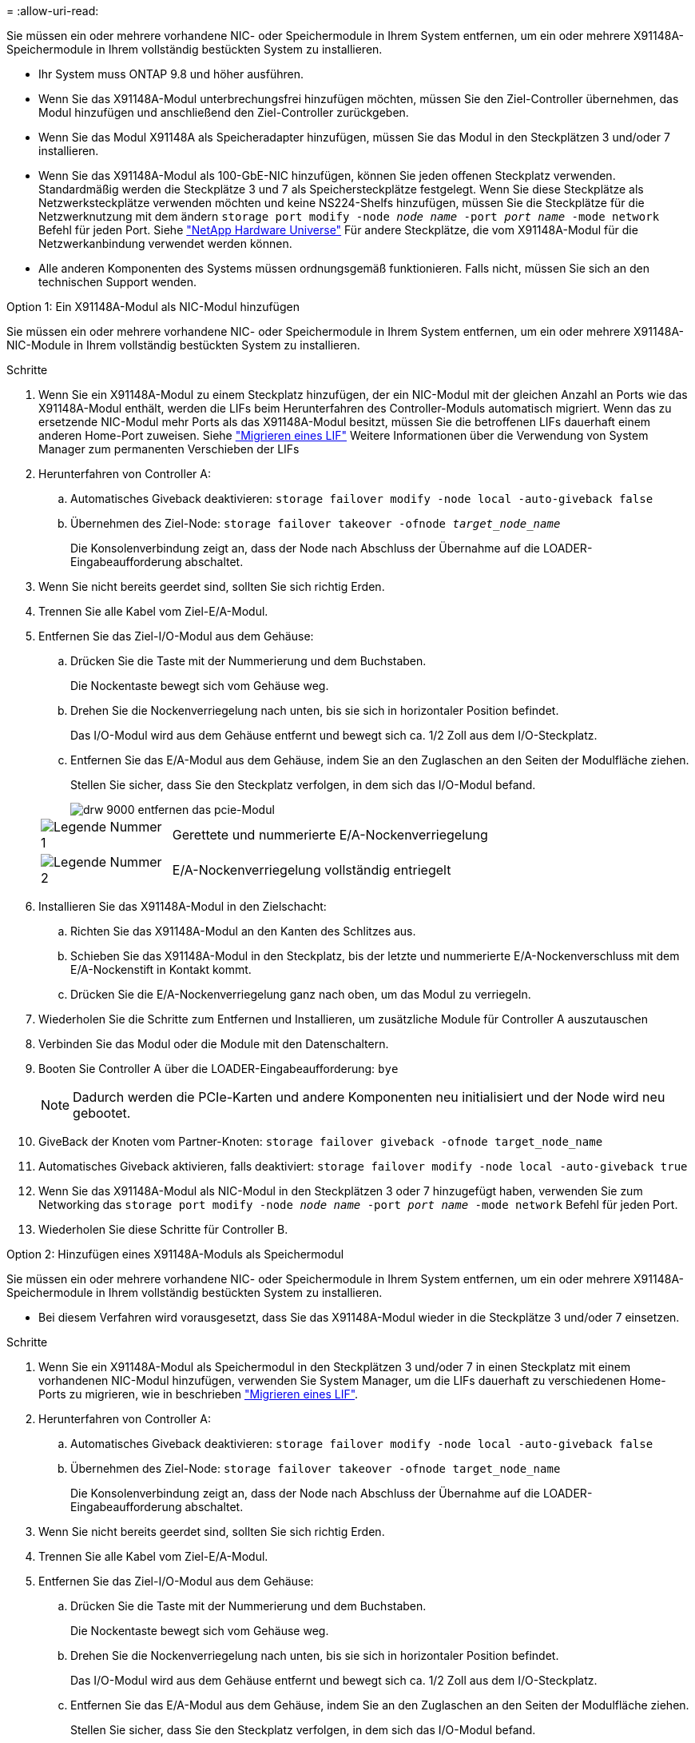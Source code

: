 = 
:allow-uri-read: 


Sie müssen ein oder mehrere vorhandene NIC- oder Speichermodule in Ihrem System entfernen, um ein oder mehrere X91148A-Speichermodule in Ihrem vollständig bestückten System zu installieren.

* Ihr System muss ONTAP 9.8 und höher ausführen.
* Wenn Sie das X91148A-Modul unterbrechungsfrei hinzufügen möchten, müssen Sie den Ziel-Controller übernehmen, das Modul hinzufügen und anschließend den Ziel-Controller zurückgeben.
* Wenn Sie das Modul X91148A als Speicheradapter hinzufügen, müssen Sie das Modul in den Steckplätzen 3 und/oder 7 installieren.
* Wenn Sie das X91148A-Modul als 100-GbE-NIC hinzufügen, können Sie jeden offenen Steckplatz verwenden. Standardmäßig werden die Steckplätze 3 und 7 als Speichersteckplätze festgelegt. Wenn Sie diese Steckplätze als Netzwerksteckplätze verwenden möchten und keine NS224-Shelfs hinzufügen, müssen Sie die Steckplätze für die Netzwerknutzung mit dem ändern `storage port modify -node _node name_ -port _port name_ -mode network` Befehl für jeden Port. Siehe https://hwu.netapp.com["NetApp Hardware Universe"^] Für andere Steckplätze, die vom X91148A-Modul für die Netzwerkanbindung verwendet werden können.
* Alle anderen Komponenten des Systems müssen ordnungsgemäß funktionieren. Falls nicht, müssen Sie sich an den technischen Support wenden.


[role="tabbed-block"]
====
--
.Option 1: Ein X91148A-Modul als NIC-Modul hinzufügen
Sie müssen ein oder mehrere vorhandene NIC- oder Speichermodule in Ihrem System entfernen, um ein oder mehrere X91148A-NIC-Module in Ihrem vollständig bestückten System zu installieren.

.Schritte
. Wenn Sie ein X91148A-Modul zu einem Steckplatz hinzufügen, der ein NIC-Modul mit der gleichen Anzahl an Ports wie das X91148A-Modul enthält, werden die LIFs beim Herunterfahren des Controller-Moduls automatisch migriert. Wenn das zu ersetzende NIC-Modul mehr Ports als das X91148A-Modul besitzt, müssen Sie die betroffenen LIFs dauerhaft einem anderen Home-Port zuweisen. Siehe https://docs.netapp.com/ontap-9/topic/com.netapp.doc.onc-sm-help-960/GUID-208BB0B8-3F84-466D-9F4F-6E1542A2BE7D.html["Migrieren eines LIF"^] Weitere Informationen über die Verwendung von System Manager zum permanenten Verschieben der LIFs
. Herunterfahren von Controller A:
+
.. Automatisches Giveback deaktivieren: `storage failover modify -node local -auto-giveback false`
.. Übernehmen des Ziel-Node: `storage failover takeover -ofnode _target_node_name_`
+
Die Konsolenverbindung zeigt an, dass der Node nach Abschluss der Übernahme auf die LOADER-Eingabeaufforderung abschaltet.



. Wenn Sie nicht bereits geerdet sind, sollten Sie sich richtig Erden.
. Trennen Sie alle Kabel vom Ziel-E/A-Modul.
. Entfernen Sie das Ziel-I/O-Modul aus dem Gehäuse:
+
.. Drücken Sie die Taste mit der Nummerierung und dem Buchstaben.
+
Die Nockentaste bewegt sich vom Gehäuse weg.

.. Drehen Sie die Nockenverriegelung nach unten, bis sie sich in horizontaler Position befindet.
+
Das I/O-Modul wird aus dem Gehäuse entfernt und bewegt sich ca. 1/2 Zoll aus dem I/O-Steckplatz.

.. Entfernen Sie das E/A-Modul aus dem Gehäuse, indem Sie an den Zuglaschen an den Seiten der Modulfläche ziehen.
+
Stellen Sie sicher, dass Sie den Steckplatz verfolgen, in dem sich das I/O-Modul befand.

+
image::../media/drw_9000_remove_pcie_module.png[drw 9000 entfernen das pcie-Modul]

+
[cols="1,4"]
|===


 a| 
image:../media/legend_icon_01.png["Legende Nummer 1"]
 a| 
Gerettete und nummerierte E/A-Nockenverriegelung



 a| 
image:../media/legend_icon_02.png["Legende Nummer 2"]
 a| 
E/A-Nockenverriegelung vollständig entriegelt

|===


. Installieren Sie das X91148A-Modul in den Zielschacht:
+
.. Richten Sie das X91148A-Modul an den Kanten des Schlitzes aus.
.. Schieben Sie das X91148A-Modul in den Steckplatz, bis der letzte und nummerierte E/A-Nockenverschluss mit dem E/A-Nockenstift in Kontakt kommt.
.. Drücken Sie die E/A-Nockenverriegelung ganz nach oben, um das Modul zu verriegeln.


. Wiederholen Sie die Schritte zum Entfernen und Installieren, um zusätzliche Module für Controller A auszutauschen
. Verbinden Sie das Modul oder die Module mit den Datenschaltern.
. Booten Sie Controller A über die LOADER-Eingabeaufforderung: `bye`
+

NOTE: Dadurch werden die PCIe-Karten und andere Komponenten neu initialisiert und der Node wird neu gebootet.

. GiveBack der Knoten vom Partner-Knoten: `storage failover giveback -ofnode target_node_name`
. Automatisches Giveback aktivieren, falls deaktiviert: `storage failover modify -node local -auto-giveback true`
. Wenn Sie das X91148A-Modul als NIC-Modul in den Steckplätzen 3 oder 7 hinzugefügt haben, verwenden Sie zum Networking das `storage port modify -node _node name_ -port _port name_ -mode network` Befehl für jeden Port.
. Wiederholen Sie diese Schritte für Controller B.


--
.Option 2: Hinzufügen eines X91148A-Moduls als Speichermodul
--
Sie müssen ein oder mehrere vorhandene NIC- oder Speichermodule in Ihrem System entfernen, um ein oder mehrere X91148A-Speichermodule in Ihrem vollständig bestückten System zu installieren.

* Bei diesem Verfahren wird vorausgesetzt, dass Sie das X91148A-Modul wieder in die Steckplätze 3 und/oder 7 einsetzen.


.Schritte
. Wenn Sie ein X91148A-Modul als Speichermodul in den Steckplätzen 3 und/oder 7 in einen Steckplatz mit einem vorhandenen NIC-Modul hinzufügen, verwenden Sie System Manager, um die LIFs dauerhaft zu verschiedenen Home-Ports zu migrieren, wie in beschrieben https://docs.netapp.com/ontap-9/topic/com.netapp.doc.onc-sm-help-960/GUID-208BB0B8-3F84-466D-9F4F-6E1542A2BE7D.html["Migrieren eines LIF"^].
. Herunterfahren von Controller A:
+
.. Automatisches Giveback deaktivieren: `storage failover modify -node local -auto-giveback false`
.. Übernehmen des Ziel-Node: `storage failover takeover -ofnode target_node_name`
+
Die Konsolenverbindung zeigt an, dass der Node nach Abschluss der Übernahme auf die LOADER-Eingabeaufforderung abschaltet.



. Wenn Sie nicht bereits geerdet sind, sollten Sie sich richtig Erden.
. Trennen Sie alle Kabel vom Ziel-E/A-Modul.
. Entfernen Sie das Ziel-I/O-Modul aus dem Gehäuse:
+
.. Drücken Sie die Taste mit der Nummerierung und dem Buchstaben.
+
Die Nockentaste bewegt sich vom Gehäuse weg.

.. Drehen Sie die Nockenverriegelung nach unten, bis sie sich in horizontaler Position befindet.
+
Das I/O-Modul wird aus dem Gehäuse entfernt und bewegt sich ca. 1/2 Zoll aus dem I/O-Steckplatz.

.. Entfernen Sie das E/A-Modul aus dem Gehäuse, indem Sie an den Zuglaschen an den Seiten der Modulfläche ziehen.
+
Stellen Sie sicher, dass Sie den Steckplatz verfolgen, in dem sich das I/O-Modul befand.

+
image::../media/drw_9000_remove_pcie_module.png[drw 9000 entfernen das pcie-Modul]

+
[cols="1,4"]
|===


 a| 
image:../media/legend_icon_01.png["Legende Nummer 1"]
 a| 
Gerettete und nummerierte E/A-Nockenverriegelung



 a| 
image:../media/legend_icon_02.png["Legende Nummer 2"]
 a| 
E/A-Nockenverriegelung vollständig entriegelt

|===


. Installieren Sie das X91148A-Modul in Steckplatz 3:
+
.. Richten Sie das X91148A-Modul an den Kanten des Schlitzes aus.
.. Schieben Sie das X91148A-Modul in den Steckplatz, bis der letzte und nummerierte E/A-Nockenverschluss mit dem E/A-Nockenstift in Kontakt kommt.
.. Drücken Sie die E/A-Nockenverriegelung ganz nach oben, um das Modul zu verriegeln.
.. Wenn Sie ein zweites X91148A-Modul zum Speichern installieren, wiederholen Sie die Schritte zum Entfernen und Installieren des Moduls in Steckplatz 7.


. Booten Sie Controller A über die LOADER-Eingabeaufforderung: `bye`
+

NOTE: Dadurch werden die PCIe-Karten und andere Komponenten neu initialisiert und der Node wird neu gebootet.

. GiveBack der Knoten vom Partner-Knoten: `storage failover giveback -ofnode _target_node_name_`
. Automatisches Giveback aktivieren, falls deaktiviert: `storage failover modify -node local -auto-giveback true`
. Wiederholen Sie diese Schritte für Controller B.
. Installieren und verkabeln Sie die NS224-Regale, wie in beschrieben https://docs.netapp.com/us-en/ontap-systems/ns224/hot-add-shelf.html["Hot-Adding eines NS224-Laufwerk-Shelfs"^].


--
====